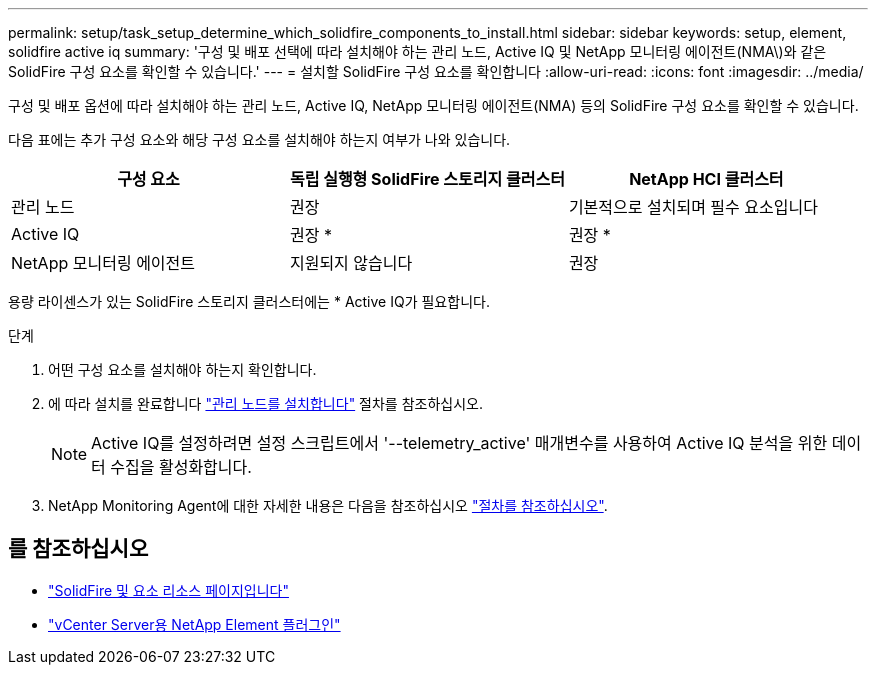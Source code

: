 ---
permalink: setup/task_setup_determine_which_solidfire_components_to_install.html 
sidebar: sidebar 
keywords: setup, element, solidfire active iq 
summary: '구성 및 배포 선택에 따라 설치해야 하는 관리 노드, Active IQ 및 NetApp 모니터링 에이전트(NMA\)와 같은 SolidFire 구성 요소를 확인할 수 있습니다.' 
---
= 설치할 SolidFire 구성 요소를 확인합니다
:allow-uri-read: 
:icons: font
:imagesdir: ../media/


[role="lead"]
구성 및 배포 옵션에 따라 설치해야 하는 관리 노드, Active IQ, NetApp 모니터링 에이전트(NMA) 등의 SolidFire 구성 요소를 확인할 수 있습니다.

다음 표에는 추가 구성 요소와 해당 구성 요소를 설치해야 하는지 여부가 나와 있습니다.

[cols="3*"]
|===
| 구성 요소 | 독립 실행형 SolidFire 스토리지 클러스터 | NetApp HCI 클러스터 


 a| 
관리 노드
 a| 
권장
 a| 
기본적으로 설치되며 필수 요소입니다



 a| 
Active IQ
 a| 
권장 *
 a| 
권장 *



 a| 
NetApp 모니터링 에이전트
 a| 
지원되지 않습니다
 a| 
권장

|===
용량 라이센스가 있는 SolidFire 스토리지 클러스터에는 * Active IQ가 필요합니다.

.단계
. 어떤 구성 요소를 설치해야 하는지 확인합니다.
. 에 따라 설치를 완료합니다 link:../mnode/task_mnode_install.html["관리 노드를 설치합니다"] 절차를 참조하십시오.
+

NOTE: Active IQ를 설정하려면 설정 스크립트에서 '--telemetry_active' 매개변수를 사용하여 Active IQ 분석을 위한 데이터 수집을 활성화합니다.

. NetApp Monitoring Agent에 대한 자세한 내용은 다음을 참조하십시오 link:../mnode/task_mnode_enable_activeIQ.html["절차를 참조하십시오"].




== 를 참조하십시오

* https://www.netapp.com/data-storage/solidfire/documentation["SolidFire 및 요소 리소스 페이지입니다"^]
* https://docs.netapp.com/us-en/vcp/index.html["vCenter Server용 NetApp Element 플러그인"^]

